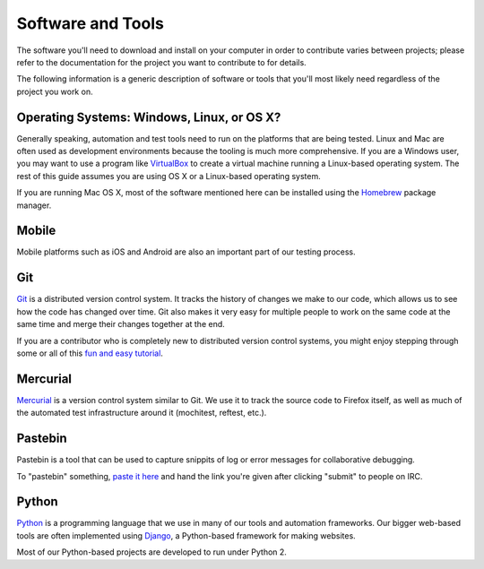 Software and Tools
==================

The software you'll need to download and install on your computer in order to
contribute varies between projects; please refer to the documentation for the
project you want to contribute to for details.

The following information is a generic description of software or tools that
you'll most likely need regardless of the project you work on.

Operating Systems: Windows, Linux, or OS X?
-------------------------------------------

Generally speaking, automation and test tools need to run on the
platforms that are being tested. Linux and Mac are often used as
development environments because the tooling is much more
comprehensive. If you are a Windows user, you may want to use a
program like `VirtualBox`_ to create a virtual machine running a
Linux-based operating system. The rest of this guide assumes you are
using OS X or a Linux-based operating system.

If you are running Mac OS X, most of the software mentioned here can be
installed using the `Homebrew`_ package manager.

.. _VirtualBox: https://www.virtualbox.org/
.. _Homebrew: http://brew.sh/

Mobile
------
Mobile platforms such as iOS and Android are also an important part of our
testing process. 

Git
---

Git_ is a distributed version control system. It tracks the history of changes
we make to our code, which allows us to see how the code has changed over time.
Git also makes it very easy for multiple people to work on the same code at the
same time and merge their changes together at the end.

If you are a contributor who is completely new to distributed version
control systems, you might enjoy stepping through some or all of this
`fun and easy tutorial <https://try.github.io/levels/1/challenges/1>`_.

.. seealso::

   `help.github.com <https://help.github.com/>`_
      A great guide to getting started with Git and GitHub, which hosts most of
      our Git repositories.

   `GitHub for Windows <https://windows.github.com/>`_
      A Windows program for interacting with GitHub as an alternative to using
      Git in a terminal. Useful if you are not used to using a terminal yet.

   `GitHub for Mac <https://mac.github.com/>`_
      A Mac OS X program for interacting with GitHub as an alternative to using
      Git in a terminal. Useful if you are not used to using a terminal yet.

.. _Git: https://git-scm.com/

Mercurial
---------

Mercurial_ is a version control system similar to Git. We use it to
track the source code to Firefox itself, as well as much of the
automated test infrastructure around it (mochitest, reftest, etc.).

.. seealso::

   `Mozilla's Guide to Mercurial <https://developer.mozilla.org/en-US/docs/Mercurial>`_
     The MDN page on Mercurial contains some useful links for getting
     started.

.. _Mercurial: https://www.mercurial-scm.org/


Pastebin
---------

Pastebin is a tool that can be used to capture snippits of log or error messages for collaborative debugging.

To "pastebin" something, `paste it here <https://pastebin.mozilla.org/>`_ and hand the link you're given after clicking "submit" to people on IRC.


Python
------

Python_ is a programming language that we use in many of our tools and
automation frameworks. Our bigger web-based tools are often implemented
using Django_, a Python-based framework for making websites.

Most of our Python-based projects are developed to run under Python 2.

.. seealso::

   `The Hitchhiker's Guide to Python <http://docs.python-guide.org/en/latest/>`_
      A useful guide for beginner and expert Python developers. If you need to
      install Python on your computer, this guide will help!

.. _Python: https://www.python.org/
.. _Django: https://www.djangoproject.com/


